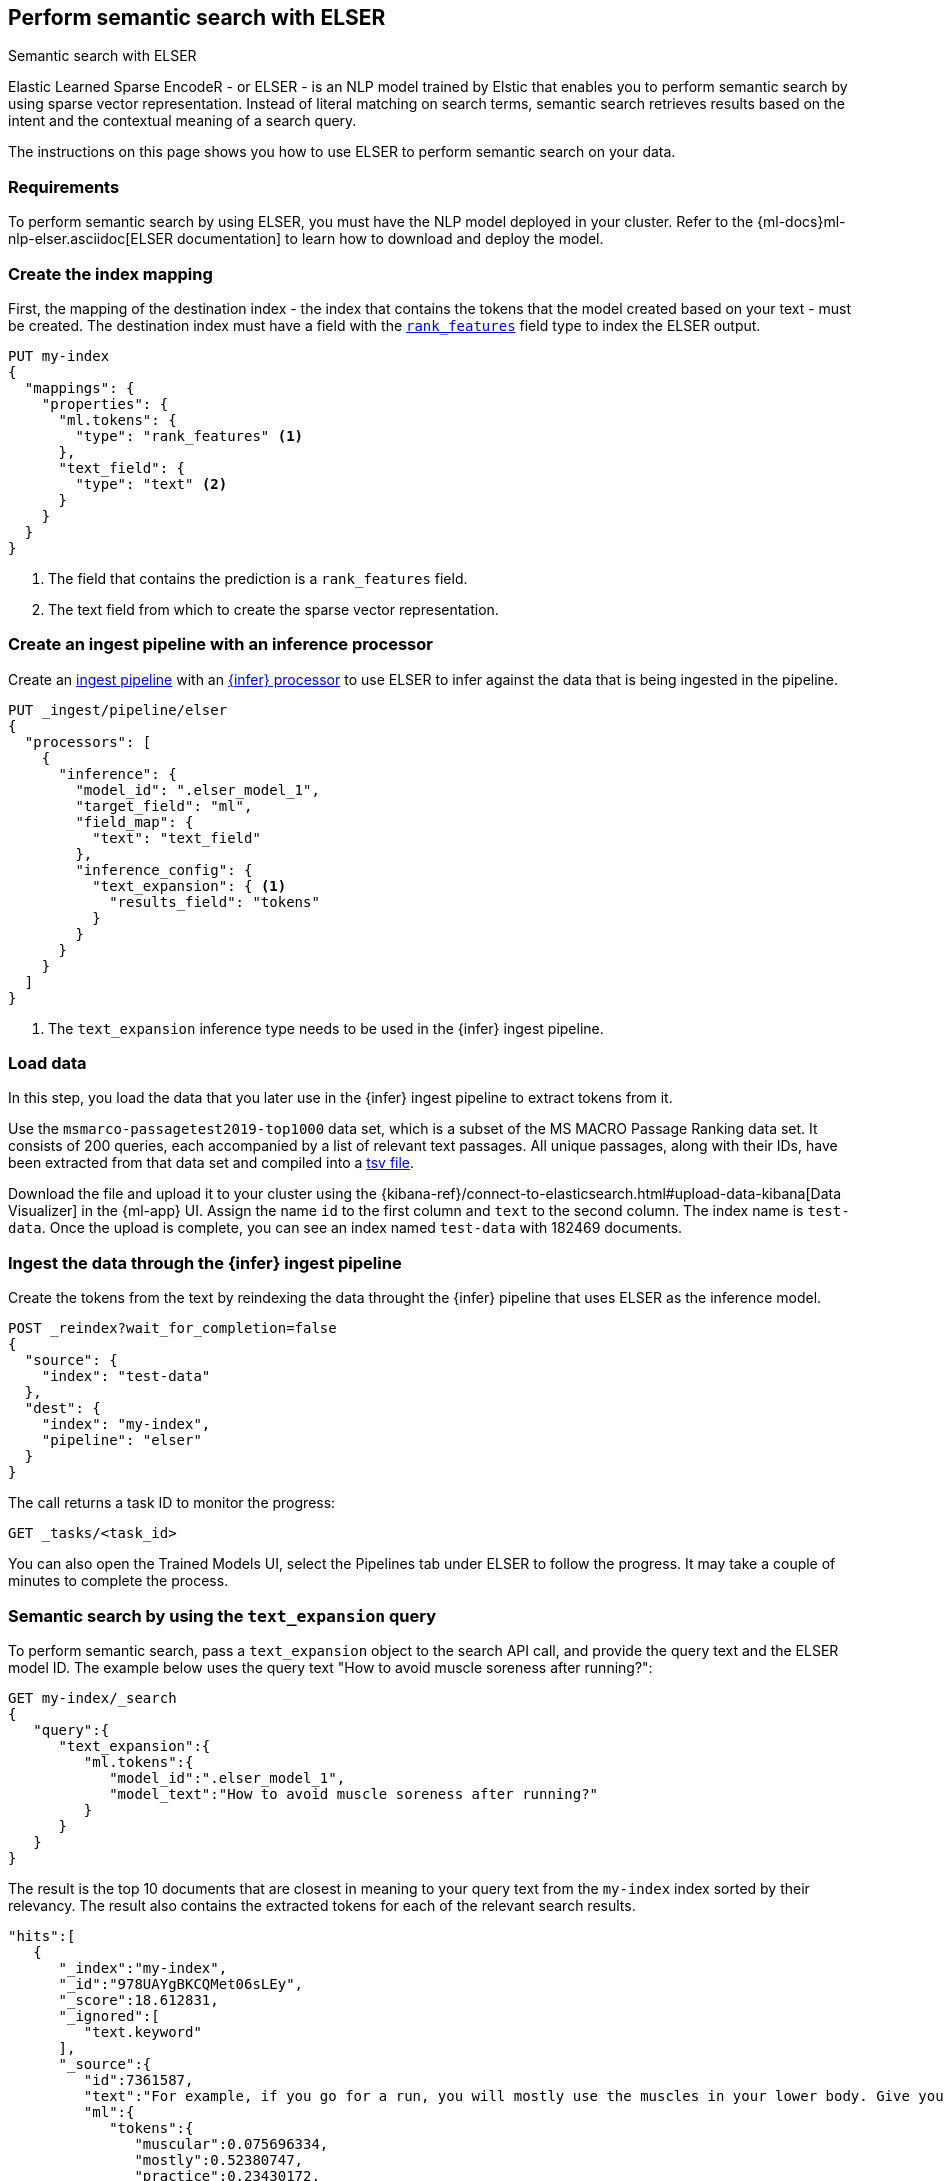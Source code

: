 [[semantic-search-elser]]
== Perform semantic search with ELSER
++++
<titleabbrev>Semantic search with ELSER</titleabbrev>
++++

:keywords: {ml-init}, {stack}, {nlp}, ELSER
:description: ELSER is a learned sparse ranking model trained by Elastic.

Elastic Learned Sparse EncodeR - or ELSER - is an NLP model trained by Elstic 
that enables you to perform semantic search by using sparse vector 
representation. Instead of literal matching on search terms, semantic search 
retrieves results based on the intent and the contextual meaning of a search 
query.

The instructions on this page shows you how to use ELSER to perform semantic 
search on your data.


[discrete]
[[requirements]]
=== Requirements

To perform semantic search by using ELSER, you must have the NLP model deployed 
in your cluster. Refer to the 
{ml-docs}ml-nlp-elser.asciidoc[ELSER documentation] to learn how to download and 
deploy the model.


[discrete]
[[elser-mappings]]
=== Create the index mapping

First, the mapping of the destination index - the index that contains the tokens 
that the model created based on your text - must be created.  The destination 
index must have a field with the <<rank-features, `rank_features`>> field type 
to index the ELSER output.

[source,js]
----
PUT my-index
{
  "mappings": {
    "properties": {
      "ml.tokens": {
        "type": "rank_features" <1>
      },
      "text_field": {
        "type": "text" <2>
      }
    }
  }
}
----
<1> The field that contains the prediction is a `rank_features` field.
<2> The text field from which to create the sparse vector representation.


[discrete]
[[inference-ingest-pipeline]]
=== Create an ingest pipeline with an inference processor

Create an <<ingest,ingest pipeline>> with an 
<<inference-processor,{infer} processor>> to use ELSER to infer against the data 
that is being ingested in the pipeline.

[source,js]
----
PUT _ingest/pipeline/elser
{
  "processors": [
    {
      "inference": {
        "model_id": ".elser_model_1",
        "target_field": "ml",
        "field_map": {
          "text": "text_field"
        },
        "inference_config": {
          "text_expansion": { <1>
            "results_field": "tokens"
          }
        }
      }
    }
  ]
}
----
<1> The `text_expansion` inference type needs to be used in the {infer} ingest 
pipeline.


[discrete]
[[load-data]]
=== Load data

In this step, you load the data that you later use in the {infer} ingest 
pipeline to extract tokens from it.

Use the `msmarco-passagetest2019-top1000` data set, which is a subset of the MS 
MACRO Passage Ranking data set. It consists of 200 queries, each accompanied by 
a list of relevant text passages. All unique passages, along with their IDs, 
have been extracted from that data set and compiled into a 
https://github.com/elastic/stack-docs/blob/main/docs/en/stack/ml/nlp/data/msmarco-passagetest2019-unique.tsv[tsv file].

Download the file and upload it to your cluster using the 
{kibana-ref}/connect-to-elasticsearch.html#upload-data-kibana[Data Visualizer] 
in the {ml-app} UI. Assign the name `id` to the first column and `text` to the 
second column. The index name is `test-data`. Once the upload is complete, you 
can see an index named `test-data` with 182469 documents.


[discrete]
[[reindexing-data-elser]]
=== Ingest the data through the {infer} ingest pipeline

Create the tokens from the text by reindexing the data throught the {infer} 
pipeline that uses ELSER as the inference model.

[source,js]
----
POST _reindex?wait_for_completion=false
{
  "source": {
    "index": "test-data"
  },
  "dest": {
    "index": "my-index",
    "pipeline": "elser"
  }
}
----

The call returns a task ID to monitor the progress:

[source,js]
----
GET _tasks/<task_id>
----

You can also open the Trained Models UI, select the Pipelines tab under ELSER to 
follow the progress. It may take a couple of minutes to complete the process.


[discrete]
[[text-expansion-query]]
=== Semantic search by using the `text_expansion` query

To perform semantic search, pass a `text_expansion` object to the search API 
call, and provide the query text and the ELSER model ID. The example below uses 
the query text "How to avoid muscle soreness after running?":

[source,js]
----
GET my-index/_search
{
   "query":{
      "text_expansion":{
         "ml.tokens":{
            "model_id":".elser_model_1",
            "model_text":"How to avoid muscle soreness after running?"
         }
      }
   }
}
----

The result is the top 10 documents that are closest in meaning to your query 
text from the `my-index` index sorted by their relevancy. The result also 
contains the extracted tokens for each of the relevant search results.

[source,console-result]
----
"hits":[
   {
      "_index":"my-index",
      "_id":"978UAYgBKCQMet06sLEy",
      "_score":18.612831,
      "_ignored":[
         "text.keyword"
      ],
      "_source":{
         "id":7361587,
         "text":"For example, if you go for a run, you will mostly use the muscles in your lower body. Give yourself 2 days to rest those muscles so they have a chance to heal before you exercise them again. Not giving your muscles enough time to rest can cause muscle damage, rather than muscle development.",
         "ml":{
            "tokens":{
               "muscular":0.075696334,
               "mostly":0.52380747,
               "practice":0.23430172,
               "rehab":0.3673556,
               "cycling":0.13947526,
               "your":0.35725075,
               "years":0.69484913,
               "soon":0.005317828,
               "leg":0.41748235,
               "fatigue":0.3157955,
               "rehabilitation":0.13636169,
               "muscles":1.302141,
               "exercises":0.36694175,
               (...)
            },
            "model_id":".elser_model_1"
         }
      }
   },
   (...)
]
----

[discrete]
[[further-reading]]
=== Further reading

* {ml-docs}ml-nlp-elser.asciidoc[How to download and deploy ELSER]
// TO DO: refer to the ELSER blog post